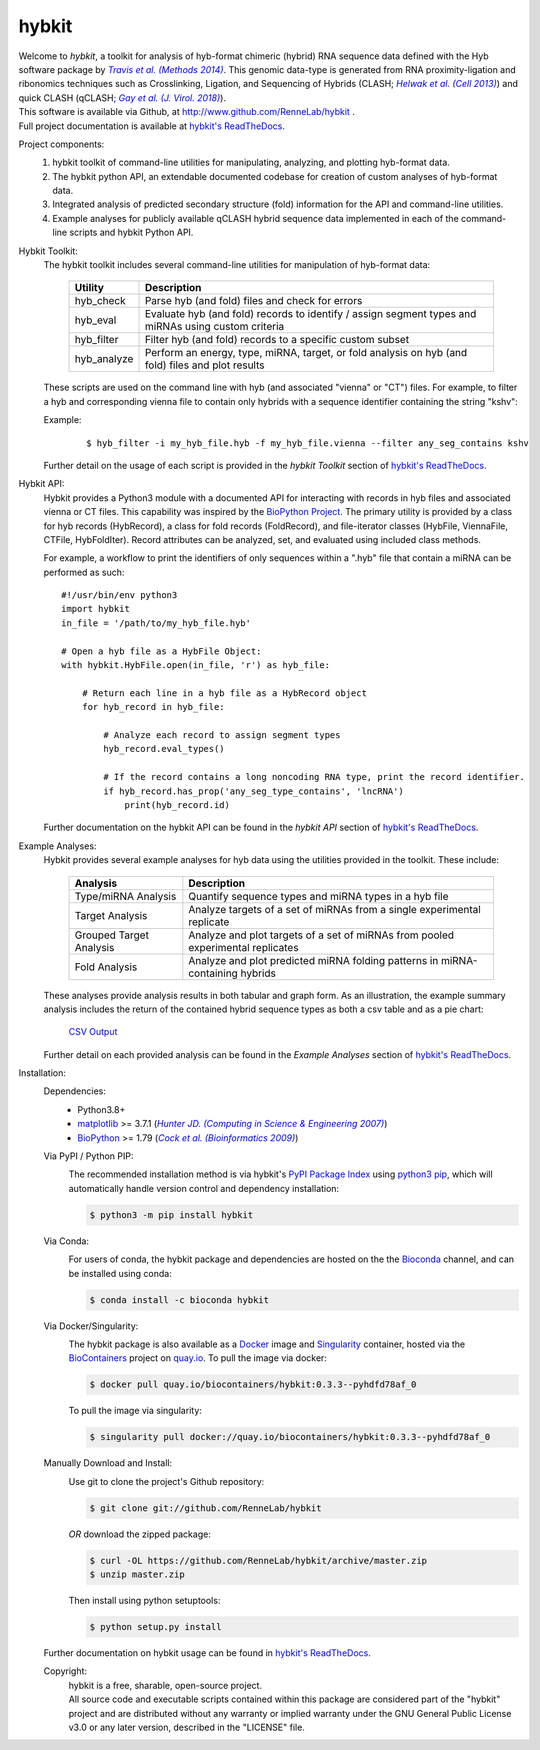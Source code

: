 ******
hybkit
******
.. image:: https://img.shields.io/github/v/release/RenneLab/hybkit?include_prereleases&logo=github
   :target: https://github.com/RenneLab/hybkit/releases
   :alt: GitHub release (latest by date including pre-releases)
.. image:: https://img.shields.io/pypi/v/hybkit?logo=pypi&logoColor=white
   :target: https://pypi.org/project/hybkit/
   :alt: PyPI Package Version
.. image:: https://img.shields.io/conda/vn/bioconda/hybkit?logo=anaconda
   :target: http://bioconda.github.io/recipes/hybkit/README.html
   :alt: Bioconda Release
.. image:: https://img.shields.io/conda/dn/bioconda/hybkit?logo=Anaconda
   :target: http://bioconda.github.io/recipes/hybkit/README.html
   :alt: Hybkit Downloads on Bioconda
.. image:: https://img.shields.io/conda/vn/bioconda/hybkit?color=lightgrey&label=Image%20%28quay.io%29&logo=docker
   :target: https://quay.io/repository/biocontainers/hybkit?tab=tags
   :alt: Docker Image Version
.. image:: https://img.shields.io/circleci/build/github/RenneLab/hybkit?label=CircleCI&logo=circleci
   :target: https://app.circleci.com/pipelines/github/RenneLab/hybkit
   :alt: Circle-CI Build Status
.. image:: https://img.shields.io/readthedocs/hybkit?logo=read-the-docs
   :target: https://hybkit.readthedocs.io/en/latest/?badge=latest
   :alt: Documentation Status
.. image:: https://img.shields.io/coveralls/github/RenneLab/hybkit?logo=coveralls
   :target: https://coveralls.io/github/RenneLab/hybkit
   :alt: Coveralls Coverage
.. image:: https://img.shields.io/pypi/pyversions/hybkit?logo=python&logoColor=white
   :target: https://pypi.org/project/hybkit/
   :alt: PyPI - Python Version
.. image:: https://img.shields.io/badge/License-GPLv3+-blue?logo=GNU
   :target: https://www.gnu.org/licenses/gpl-3.0.en.html
   :alt: GNU GPLv3+ License

| Welcome to *hybkit*, a toolkit for analysis of hyb-format chimeric
  (hybrid) RNA sequence data defined with the Hyb software package by |Travis2014|_.
  This genomic data-type is generated from RNA proximity-ligation and ribonomics
  techniques such as Crosslinking, Ligation, and
  Sequencing of Hybrids (CLASH; |Helwak2013|_) and quick CLASH (qCLASH; |Gay2018|_).
| This software is available via Github, at http://www.github.com/RenneLab/hybkit .
| Full project documentation is available at |docs_link|_.

Project components:
    #. hybkit toolkit of command-line utilities for manipulating,
       analyzing, and plotting hyb-format data.
    #. The hybkit python API, an extendable documented codebase
       for creation of custom analyses of hyb-format data.
    #. Integrated analysis of predicted secondary structure (fold) information for
       the API and command-line utilities.
    #. Example analyses for publicly available qCLASH hybrid
       sequence data implemented in each of the command-line scripts and hybkit Python API.

Hybkit Toolkit:
    The hybkit toolkit includes several command-line utilities
    for manipulation of hyb-format data:

        =================================== ===========================================================
        Utility                             Description
        =================================== ===========================================================
        hyb_check                           Parse hyb (and fold) files and check for errors
        hyb_eval                            Evaluate hyb (and fold) records to identify / assign
                                            segment types and miRNAs using custom criteria
        hyb_filter                          Filter hyb (and fold) records to a specific
                                            custom subset
        hyb_analyze                         Perform an energy, type, miRNA, target, or fold analysis
                                            on hyb (and fold) files and plot results
        =================================== ===========================================================

    These scripts are used on the command line with hyb (and associated "vienna" or "CT") files.
    For example, to filter a
    hyb and corresponding vienna file to contain only hybrids with
    a sequence identifier containing the string "kshv":

    Example:

        ::

            $ hyb_filter -i my_hyb_file.hyb -f my_hyb_file.vienna --filter any_seg_contains kshv

    Further detail on the usage of each script is provided in
    the |hybkit Toolkit| section of |docs_link|_.


Hybkit API:
    Hybkit provides a Python3 module with a documented API for interacting with
    records in hyb files and associated vienna or CT files.
    This capability was inspired by the `BioPython Project <https://biopython.org/>`_.
    The primary utility is provided by a class for hyb records (HybRecord), a class
    for fold records (FoldRecord), and file-iterator classes
    (HybFile, ViennaFile, CTFile, HybFoldIter).
    Record attributes can be analyzed, set, and evaluated using included class methods.

    For example, a workflow to print the identifiers of only sequences within a ".hyb" file
    that contain a miRNA can be performed as such::

        #!/usr/bin/env python3
        import hybkit
        in_file = '/path/to/my_hyb_file.hyb'

        # Open a hyb file as a HybFile Object:
        with hybkit.HybFile.open(in_file, 'r') as hyb_file:

            # Return each line in a hyb file as a HybRecord object
            for hyb_record in hyb_file:

                # Analyze each record to assign segment types
                hyb_record.eval_types()

                # If the record contains a long noncoding RNA type, print the record identifier.
                if hyb_record.has_prop('any_seg_type_contains', 'lncRNA')
                    print(hyb_record.id)

    Further documentation on the hybkit API can be found in the
    |hybkit API| section of |docs_link|_.

Example Analyses:
    Hybkit provides several example analyses for hyb data using the
    utilities provided in the toolkit. These include:

        ============================= ===========================================================
        Analysis                      Description
        ============================= ===========================================================
        Type/miRNA Analysis           Quantify sequence types and miRNA types in a hyb file
        Target Analysis               Analyze targets of a set of miRNAs from a single
                                      experimental replicate
        Grouped Target Analysis       Analyze and plot targets of a set of miRNAs from
                                      pooled experimental replicates
        Fold Analysis                 Analyze and plot predicted miRNA folding patterns in
                                      miRNA-containing hybrids
        ============================= ===========================================================

    These analyses provide analysis results in both tabular and graph form.
    As an illustration, the example summary analysis includes the return of
    the contained hybrid sequence types as both a csv table and as a pie chart:

        `CSV Output <https://raw.githubusercontent.com/RenneLab/hybkit/master/example_01_type_mirna_analysis/example_output/combined_analysis_type_hybrid_types.csv>`_

        |example_01_image|

    Further detail on each provided analysis can be found in
    the |Example Analyses| section of |docs_link|_.

Installation:
    Dependencies:
        * Python3.8+
        * `matplotlib <https://matplotlib.org/>`_ >= 3.7.1 (|Hunter2007|_)
        * `BioPython <https://biopython.org/>`_ >= 1.79 (|Cock2009|_)

    Via PyPI / Python PIP:
        |PipVersion|

        The recommended installation method is via hybkit's
        `PyPI Package Index <https://pypi.org/project/hybkit/>`_ using
        `python3 pip <https://pip.pypa.io/en/stable/>`_, which will
        automatically handle version control and dependency installation:

        .. code-block:: bash

            $ python3 -m pip install hybkit

    Via Conda:
        |CondaVersion| |InstallBioconda|

        For users of conda, the hybkit package and dependencies are hosted on the
        the `Bioconda <https://bioconda.github.io/>`_ channel, and can be installed
        using conda:

        .. code-block:: bash

            $ conda install -c bioconda hybkit

    Via Docker/Singularity:
        |DockerVersion|

        The hybkit package is also available as a `Docker <https://www.docker.com/>`_
        image and `Singularity <https://sylabs.io/singularity/>`_ container, hosted
        via the `BioContainers <https://biocontainers.pro/>`_ project on
        `quay.io <https://quay.io/repository/biocontainers/hybkit?tab=tags>`_.
        To pull the image via docker:

        .. code-block:: bash

            $ docker pull quay.io/biocontainers/hybkit:0.3.3--pyhdfd78af_0

        To pull the image via singularity:

        .. code-block:: bash

            $ singularity pull docker://quay.io/biocontainers/hybkit:0.3.3--pyhdfd78af_0

    Manually Download and Install:
        |GithubVersion|

        Use git to clone the project's Github repository:

        .. code-block:: bash

            $ git clone git://github.com/RenneLab/hybkit

        *OR* download the zipped package:

        .. code-block:: bash

            $ curl -OL https://github.com/RenneLab/hybkit/archive/master.zip
            $ unzip master.zip

        Then install using python setuptools:

        .. code-block:: bash

            $ python setup.py install

    Further documentation on hybkit usage can be found in |docs_link|_.

    Copyright:
        | hybkit is a free, sharable, open-source project.
        | All source code and executable scripts contained within this package are considered
          part of the "hybkit" project and are distributed without any warranty or implied warranty
          under the GNU General Public License v3.0 or any later version, described in the "LICENSE"
          file.

.. |Helwak2013| replace:: *Helwak et al. (Cell 2013)*
.. _Helwak2013: https://doi.org/10.1016/j.cell.2013.03.043
.. |Travis2014| replace:: *Travis et al. (Methods 2014)*
.. _Travis2014: https://doi.org/10.1016/j.ymeth.2013.10.015
.. |Gay2018| replace:: *Gay et al. (J. Virol. 2018)*
.. _Gay2018: https://doi.org/10.1128/JVI.02138-17
.. |Hunter2007| replace:: *Hunter JD. (Computing in Science & Engineering 2007)*
.. _Hunter2007: https://doi.org/10.1109/MCSE.2007.55
.. |Cock2009| replace:: *Cock et al. (Bioinformatics 2009)*
.. _Cock2009: https://doi.org/10.1093/bioinformatics/btp163
.. |PipVersion| image:: https://img.shields.io/pypi/v/hybkit?logo=pypi&logoColor=white
   :target: https://pypi.org/project/hybkit/
   :alt: PyPI Package Version
.. |InstallBioconda| image:: https://img.shields.io/badge/install%20with-bioconda-brightgreen.svg?style=flat&logo=anaconda
   :target: http://bioconda.github.io/recipes/hybkit/README.html
   :alt: Install with Bioconda
.. |CondaVersion| image:: https://img.shields.io/conda/vn/bioconda/hybkit?logo=anaconda
   :target: http://bioconda.github.io/recipes/hybkit/README.html
   :alt: Bioconda Release
.. |DockerVersion| image:: https://img.shields.io/conda/vn/bioconda/hybkit?color=lightgrey&label=Image%20%28quay.io%29&logo=docker
   :target: https://quay.io/repository/biocontainers/hybkit?tab=tags
   :alt: Docker Image Version
.. |GithubVersion| image:: https://img.shields.io/github/v/release/RenneLab/hybkit?include_prereleases&logo=github
   :target: https://github.com/RenneLab/hybkit/releases
   :alt: GitHub release (latest by date including pre-releases)

.. Github Only
.. |hybkit Toolkit| replace:: *hybkit Toolkit*
.. |Example Analyses| replace:: *Example Analyses*
.. |hybkit API| replace:: *hybkit API*
.. |docs_link| replace:: hybkit's ReadTheDocs
.. _docs_link: https://hybkit.readthedocs.io#
.. |example_01_image| image:: example_01_type_mirna_analysis/example_output/combined_analysis_types_mirna_hybrids.png

